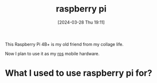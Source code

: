 #+title:      raspberry pi
#+date:       [2024-03-28 Thu 19:11]
#+filetags:   :electronics:raspberrypi:
#+identifier: 20240328T191158

This Raspberry Pi 4B+ is my old friend from my collage life.

Now I plan to use it as my [[denote:20240327T101347][ros]] mobile hardware.

* What I used to use raspberry pi for?
